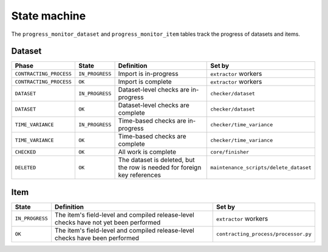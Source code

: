 State machine
=============

The ``progress_monitor_dataset`` and ``progress_monitor_item`` tables track the progress of datasets and items.

.. _state-dataset:

Dataset
-------

.. list-table::
   :header-rows: 1

   * - Phase
     - State
     - Definition
     - Set by
   * - ``CONTRACTING_PROCESS``
     - ``IN_PROGRESS``
     - Import is in-progress
     - ``extractor`` workers
   * - ``CONTRACTING_PROCESS``
     - ``OK``
     - Import is complete
     - ``extractor`` workers
   * - ``DATASET``
     - ``IN_PROGRESS``
     - Dataset-level checks are in-progress
     - ``checker/dataset``
   * - ``DATASET``
     - ``OK``
     - Dataset-level checks are complete
     - ``checker/dataset``
   * - ``TIME_VARIANCE``
     - ``IN_PROGRESS``
     - Time-based checks are in-progress
     - ``checker/time_variance``
   * - ``TIME_VARIANCE``
     - ``OK``
     - Time-based checks are complete
     - ``checker/time_variance``
   * - ``CHECKED``
     - ``OK``
     - All work is complete
     - ``core/finisher``
   * - ``DELETED``
     - ``OK``
     - The dataset is deleted, but the row is needed for foreign key references
     - ``maintenance_scripts/delete_dataset``

Item
----

.. list-table::
   :header-rows: 1

   * - State
     - Definition
     - Set by
   * - ``IN_PROGRESS``
     - The item's field-level and compiled release-level checks have not yet been performed
     - ``extractor`` workers
   * - ``OK``
     - The item's field-level and compiled release-level checks have been performed
     - ``contracting_process/processor.py``

